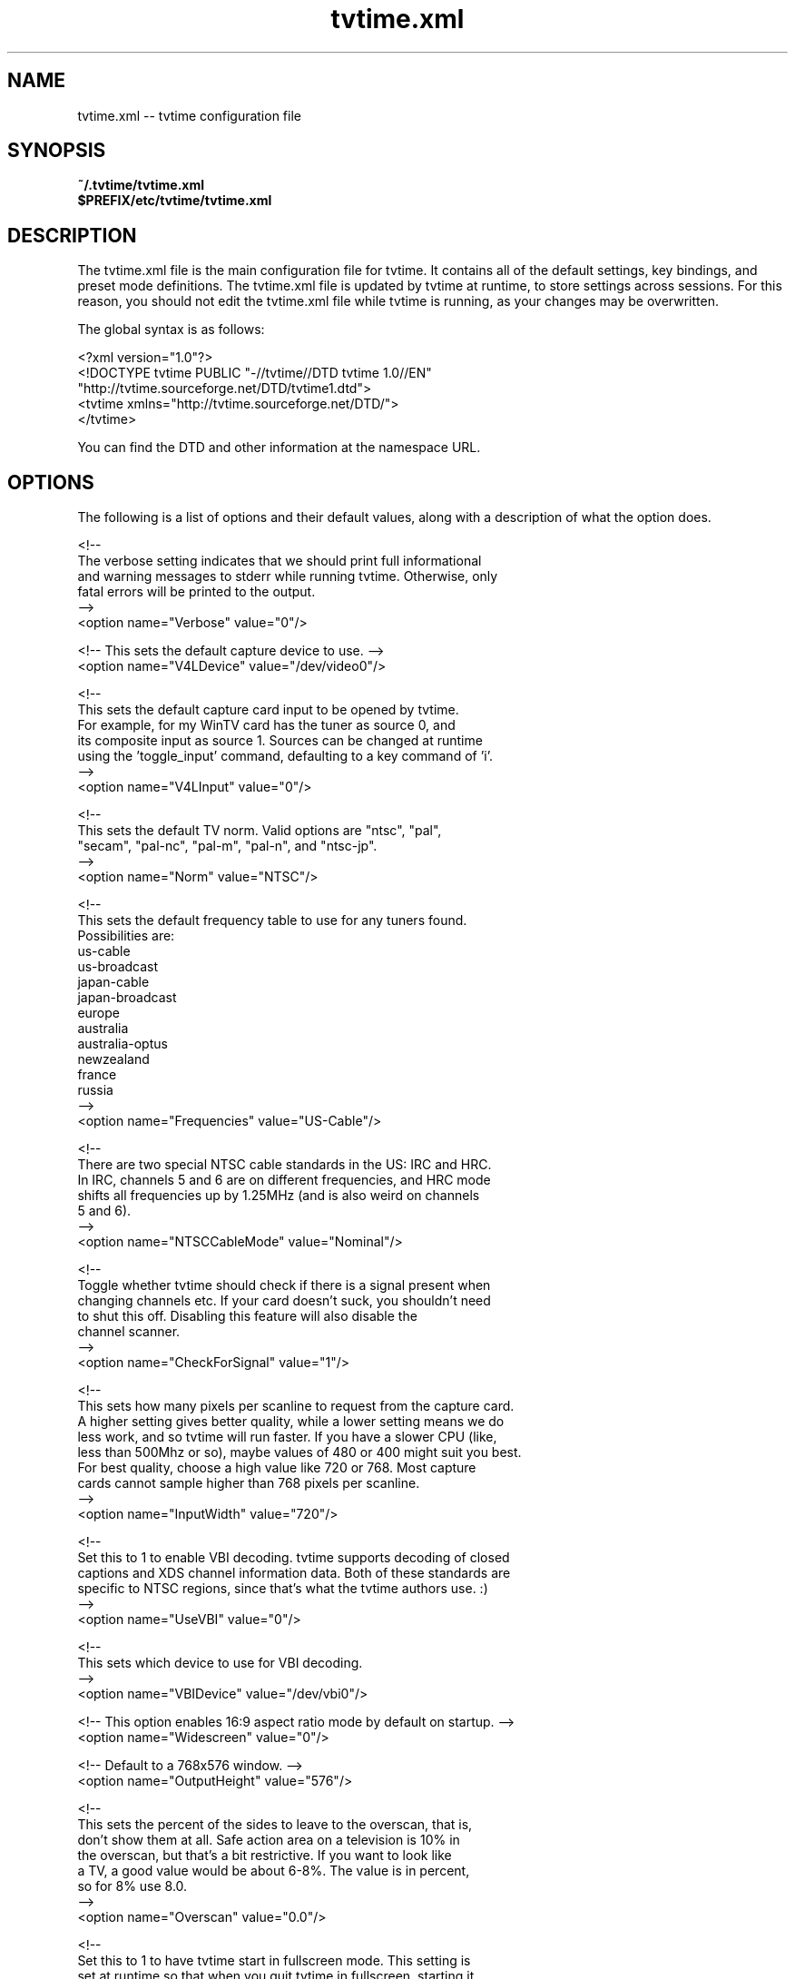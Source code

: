.TH tvtime.xml 5 "April 2003" "tvtime 0.9.8"
.SH NAME
tvtime.xml -- tvtime configuration file

.SH SYNOPSIS

.B ~/.tvtime/tvtime.xml
.br
.B $PREFIX/etc/tvtime/tvtime.xml
.br

.SH DESCRIPTION
The tvtime.xml file is the main configuration file for tvtime.  It
contains all of the default settings, key bindings, and preset mode
definitions.  The tvtime.xml file is updated by tvtime at runtime, to
store settings across sessions.  For this reason, you should not edit
the tvtime.xml file while tvtime is running, as your changes may be
overwritten.

The global syntax is as follows:

    <?xml version="1.0"?>
    <!DOCTYPE tvtime PUBLIC "-//tvtime//DTD tvtime 1.0//EN"
      "http://tvtime.sourceforge.net/DTD/tvtime1.dtd">
    <tvtime xmlns="http://tvtime.sourceforge.net/DTD/">
    </tvtime>

You can find the DTD and other information at the namespace URL.

.SH OPTIONS

The following is a list of options and their default values, along with
a description of what the option does.

  <!--
    The verbose setting indicates that we should print full informational
    and warning messages to stderr while running tvtime.  Otherwise, only
    fatal errors will be printed to the output.
  -->
  <option name="Verbose" value="0"/>


  <!-- This sets the default capture device to use. -->
  <option name="V4LDevice" value="/dev/video0"/>

  <!--
    This sets the default capture card input to be opened by tvtime.
    For example, for my WinTV card has the tuner as source 0, and
    its composite input as source 1.  Sources can be changed at runtime
    using the 'toggle_input' command, defaulting to a key command of 'i'.
  -->
  <option name="V4LInput" value="0"/>

  <!--
    This sets the default TV norm.  Valid options are "ntsc", "pal",
    "secam", "pal-nc", "pal-m", "pal-n", and "ntsc-jp".
  -->
  <option name="Norm" value="NTSC"/>

  <!--
    This sets the default frequency table to use for any tuners found.
    Possibilities are:
       us-cable
       us-broadcast
       japan-cable
       japan-broadcast
       europe
       australia
       australia-optus
       newzealand
       france
       russia
  -->
  <option name="Frequencies" value="US-Cable"/>

  <!--
    There are two special NTSC cable standards in the US: IRC and HRC.
    In IRC, channels 5 and 6 are on different frequencies, and HRC mode
    shifts all frequencies up by 1.25MHz (and is also weird on channels
    5 and 6).
  -->
  <option name="NTSCCableMode" value="Nominal"/>

  <!--
    Toggle whether tvtime should check if there is a signal present when
    changing channels etc.  If your card doesn't suck, you shouldn't need
    to shut this off.  Disabling this feature will also disable the
    channel scanner.
  -->
  <option name="CheckForSignal" value="1"/>

  <!--
    This sets how many pixels per scanline to request from the capture card.
    A higher setting gives better quality, while a lower setting means we do
    less work, and so tvtime will run faster.  If you have a slower CPU (like,
    less than 500Mhz or so), maybe values of 480 or 400 might suit you best.
    For best quality, choose a high value like 720 or 768.  Most capture
    cards cannot sample higher than 768 pixels per scanline.
  -->
  <option name="InputWidth" value="720"/>


  <!--
    Set this to 1 to enable VBI decoding.  tvtime supports decoding of closed
    captions and XDS channel information data.  Both of these standards are
    specific to NTSC regions, since that's what the tvtime authors use. :)
  -->
  <option name="UseVBI" value="0"/>

  <!--
    This sets which device to use for VBI decoding.
  -->
  <option name="VBIDevice" value="/dev/vbi0"/>


  <!-- This option enables 16:9 aspect ratio mode by default on startup. -->
  <option name="Widescreen" value="0"/>

  <!-- Default to a 768x576 window. -->
  <option name="OutputHeight" value="576"/>

  <!--
    This sets the percent of the sides to leave to the overscan, that is,
    don't show them at all.  Safe action area on a television is 10% in
    the overscan, but that's a bit restrictive.  If you want to look like
    a TV, a good value would be about 6-8%.  The value is in percent,
    so for 8% use 8.0.
  -->
  <option name="Overscan" value="0.0"/>

  <!--
    Set this to 1 to have tvtime start in fullscreen mode.  This setting is
    set at runtime so that when you quit tvtime in fullscreen, starting it
    again will start back in fullscreen mode.
  -->
  <option name="Fullscreen" value="0"/>

  <!--
    This sets the framerate of the output from tvtime.

    0 = Full framerate mode, every field is deinterlaced.
        59.94fps for NTSC, 50fps for PAL.
    1 = Half framerate mode, deinterlace every top field to a frame (TFF).
        29.97fps for NTSC, 25fps for PAL.
    2 = Half framerate mode, deinterlace every bottom field to a frame (BFF).
        29.97fps for NTSC, 25fps for PAL.

    The two half framerate modes are useful for progressive content from
    video game consoles.  Use weave and select either TFF or BFF, whichever
    does not exhibit interlace effects.
  -->
  <option name="FramerateMode" value="0"/>


  <!--
    This indicates whether the luma correction option should be enabled by
    default when starting the application.  Luma correction can be turned
    on or off within the application using the 'c' key.
  -->
  <option name="ApplyLumaCorrection" value="0"/>

  <!--
    This indicates the power for correction.  A value of 1.0 does nothing
    except apply Bt8x8 correction, if you have a Bt8x8-based capture card.
    Values less than one make the output darker, and values greater than
    one make the output brighter.  The valid range is 0.1 to 10.0 in
    increments of 0.1.
  -->
  <option name="LumaCorrection" value="1.0"/>


  <!--
    Sets the default process priority.  By default, tvtime tries to be
    a real hog and get -19 priority, which is insane, but hey, if a
    frame comes in we need to process it right away or it gets dropped,
    right? :)    Acceptable values are from -20 to 20, with lower values
    meaning higher priority (blame UNIX for that).
  -->
  <option name="ProcessPriority" value="-19"/>

  <!--
    Sets the time format to be used in the tvtime OSD.  The format is a
    string in the same format as strftime().  See 'man strftime' for
    details on the format used.  The default is to use the time format
    of your locale.
  -->
  <option name="TimeFormat" value="%X"/>

  <!--
    This is the default directory in which screenshots are placed.
    The default is into user's home directory.
  -->
  <option name="ScreenShotDir" value="~"/>

  <!--
    These options set the ARGB colours used for the text in the OSD.
    The default for the channel name is yellow, and the default for
    the surrounding text is "wheat".  The colour format can be hex
    or decimal.  If the alpha channel is not specified the default
    is 255 (opaque).

    Examples: 0xffaadd, 0xff0000ff, 0xff, 0xffff, 255 255 0, 0, 16777215
  -->
  <option name="ChannelTextFG" value="0xFFFFFF00"/>
  <option name="OtherTextFG" value="0xFFF5DEB3"/>

  <!--
    The following settings are saved at runtime to remember your current
    channel, previous channel, and deinterlacer used.
  -->
  <option name="PrevChannel" value="2"/>
  <option name="Channel" value="2"/>
  <option name="DeinterlaceMethod" value="GreedyH"/>


  <!--
    Preset 'modes' for tvtime may be defined for convenience.  By
    default, tvtime ships with two useful modes: LargeWindow and
    SmallWindow.

    Supported deinterlacers:

    LineDoubler    Line Doubler
    Greedy         Dscaler: Greedy - Low Motion
    Greedy2Frame   DScaler: Greedy - 2-frame
    GreedyH        DScaler: Greedy - High Motion
    TomsMoComp     DScaler: TomsMoComp
    TwoFrame       DScaler: TwoFrame
    VideoBob       DScaler: Video Bob
    VideoWeave     DScaler: Video Weave
    Linear         Linear Interpolation
    LinearBlend    mplayer: Linear Blend
    OverlayBob     Overlay Bob
    Vertical       ffmpeg: Vertical Deinterlace Filter
    Weave          Weave Last Field
  -->

  <mode name="LargeWindow">
    <option name="DeinterlaceMethod" value="GreedyH"/>
  </mode>

  <mode name="SmallWindow">
    <option name="DeinterlaceMethod" value="OverlayBob"/>
    <option name="FramerateMode" value="1"/>
    <option name="OutputHeight" value="288"/>
  </mode>

.SH BINDINGS
Key presses and mouse button presses can be mapped to tvtime commands.
For a description of commands known to tvtime, see
.B tvtime-command (1).

Multiple keys and mouse buttons may be bound to the same command.  For
convenience, tvtime supplies aliases for special keys.  The special keys
known to tvtime are:

.B Up, Down, Left, Right, Insert, Home, End, PageUp, PageDown, F1, F2, F3,
.B F4, F5, F6, F7, F8, F9, F10, F11, F12, F13, F14, F15, Backspace, Escape,
.B Enter, Print, Menu

An example key binding would be for the command
.B CHANNEL_UP.
In this case, we have two keys bound to the command as well as a mouse
button.

  <bind command="channel_up">
    <keyboard key="up"/>
    <keyboard key="k"/>
    <mouse button="4"/>
  </bind>

.SH AUTHORS
.LP 
Billy Biggs

.SH "SEE ALSO"
.BR tvtime (1)
.BR tvtime-command (1)
.BR stationlist.xml (5)
